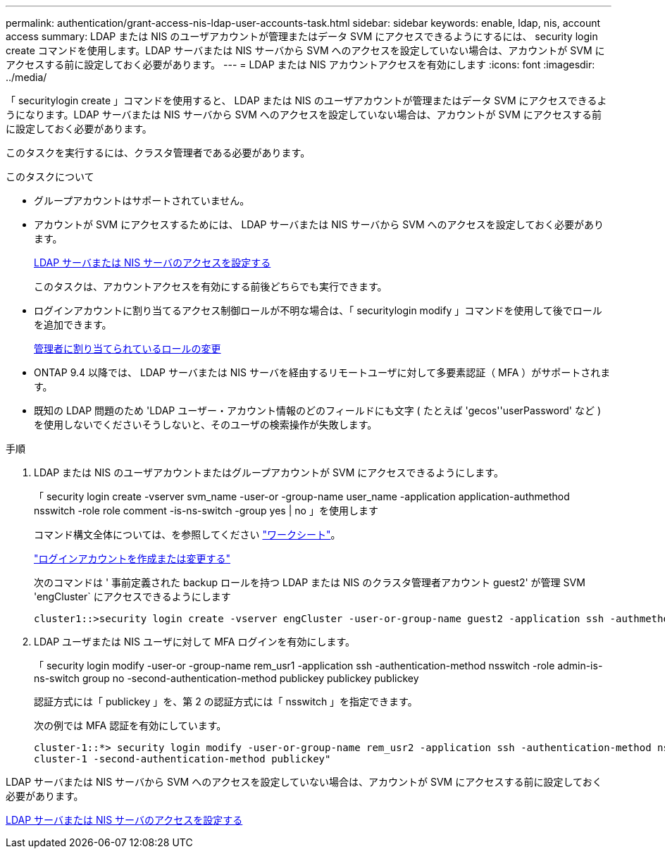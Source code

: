 ---
permalink: authentication/grant-access-nis-ldap-user-accounts-task.html 
sidebar: sidebar 
keywords: enable, ldap, nis, account access 
summary: LDAP または NIS のユーザアカウントが管理またはデータ SVM にアクセスできるようにするには、 security login create コマンドを使用します。LDAP サーバまたは NIS サーバから SVM へのアクセスを設定していない場合は、アカウントが SVM にアクセスする前に設定しておく必要があります。 
---
= LDAP または NIS アカウントアクセスを有効にします
:icons: font
:imagesdir: ../media/


[role="lead"]
「 securitylogin create 」コマンドを使用すると、 LDAP または NIS のユーザアカウントが管理またはデータ SVM にアクセスできるようになります。LDAP サーバまたは NIS サーバから SVM へのアクセスを設定していない場合は、アカウントが SVM にアクセスする前に設定しておく必要があります。

このタスクを実行するには、クラスタ管理者である必要があります。

.このタスクについて
* グループアカウントはサポートされていません。
* アカウントが SVM にアクセスするためには、 LDAP サーバまたは NIS サーバから SVM へのアクセスを設定しておく必要があります。
+
xref:enable-nis-ldap-users-access-cluster-task.adoc[LDAP サーバまたは NIS サーバのアクセスを設定する]

+
このタスクは、アカウントアクセスを有効にする前後どちらでも実行できます。

* ログインアカウントに割り当てるアクセス制御ロールが不明な場合は、「 securitylogin modify 」コマンドを使用して後でロールを追加できます。
+
xref:modify-role-assigned-administrator-task.adoc[管理者に割り当てられているロールの変更]

* ONTAP 9.4 以降では、 LDAP サーバまたは NIS サーバを経由するリモートユーザに対して多要素認証（ MFA ）がサポートされます。
* 既知の LDAP 問題のため 'LDAP ユーザー・アカウント情報のどのフィールドにも文字 ( たとえば 'gecos''userPassword' など ) を使用しないでくださいそうしないと、そのユーザの検索操作が失敗します。


.手順
. LDAP または NIS のユーザアカウントまたはグループアカウントが SVM にアクセスできるようにします。
+
「 security login create -vserver svm_name -user-or -group-name user_name -application application-authmethod nsswitch -role role comment -is-ns-switch -group yes | no 」を使用します

+
コマンド構文全体については、を参照してください link:config-worksheets-reference.html["ワークシート"]。

+
link:config-worksheets-reference.html["ログインアカウントを作成または変更する"]

+
次のコマンドは ' 事前定義された backup ロールを持つ LDAP または NIS のクラスタ管理者アカウント guest2' が管理 SVM 'engCluster` にアクセスできるようにします

+
[listing]
----
cluster1::>security login create -vserver engCluster -user-or-group-name guest2 -application ssh -authmethod nsswitch -role backup
----
. LDAP ユーザまたは NIS ユーザに対して MFA ログインを有効にします。
+
「 security login modify -user-or -group-name rem_usr1 -application ssh -authentication-method nsswitch -role admin-is-ns-switch group no -second-authentication-method publickey publickey publickey

+
認証方式には「 publickey 」を、第 2 の認証方式には「 nsswitch 」を指定できます。

+
次の例では MFA 認証を有効にしています。

+
[listing]
----
cluster-1::*> security login modify -user-or-group-name rem_usr2 -application ssh -authentication-method nsswitch -vserver
cluster-1 -second-authentication-method publickey"
----


LDAP サーバまたは NIS サーバから SVM へのアクセスを設定していない場合は、アカウントが SVM にアクセスする前に設定しておく必要があります。

xref:enable-nis-ldap-users-access-cluster-task.adoc[LDAP サーバまたは NIS サーバのアクセスを設定する]
